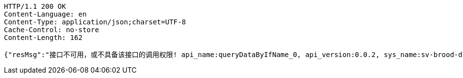 [source,http,options="nowrap"]
----
HTTP/1.1 200 OK
Content-Language: en
Content-Type: application/json;charset=UTF-8
Cache-Control: no-store
Content-Length: 162

{"resMsg":"接口不可用，或不具备该接口的调用权限! api_name:queryDataByIfName_0, api_version:0.0.2, sys_name:sv-brood-dropship-test","resCd":"-9"}
----